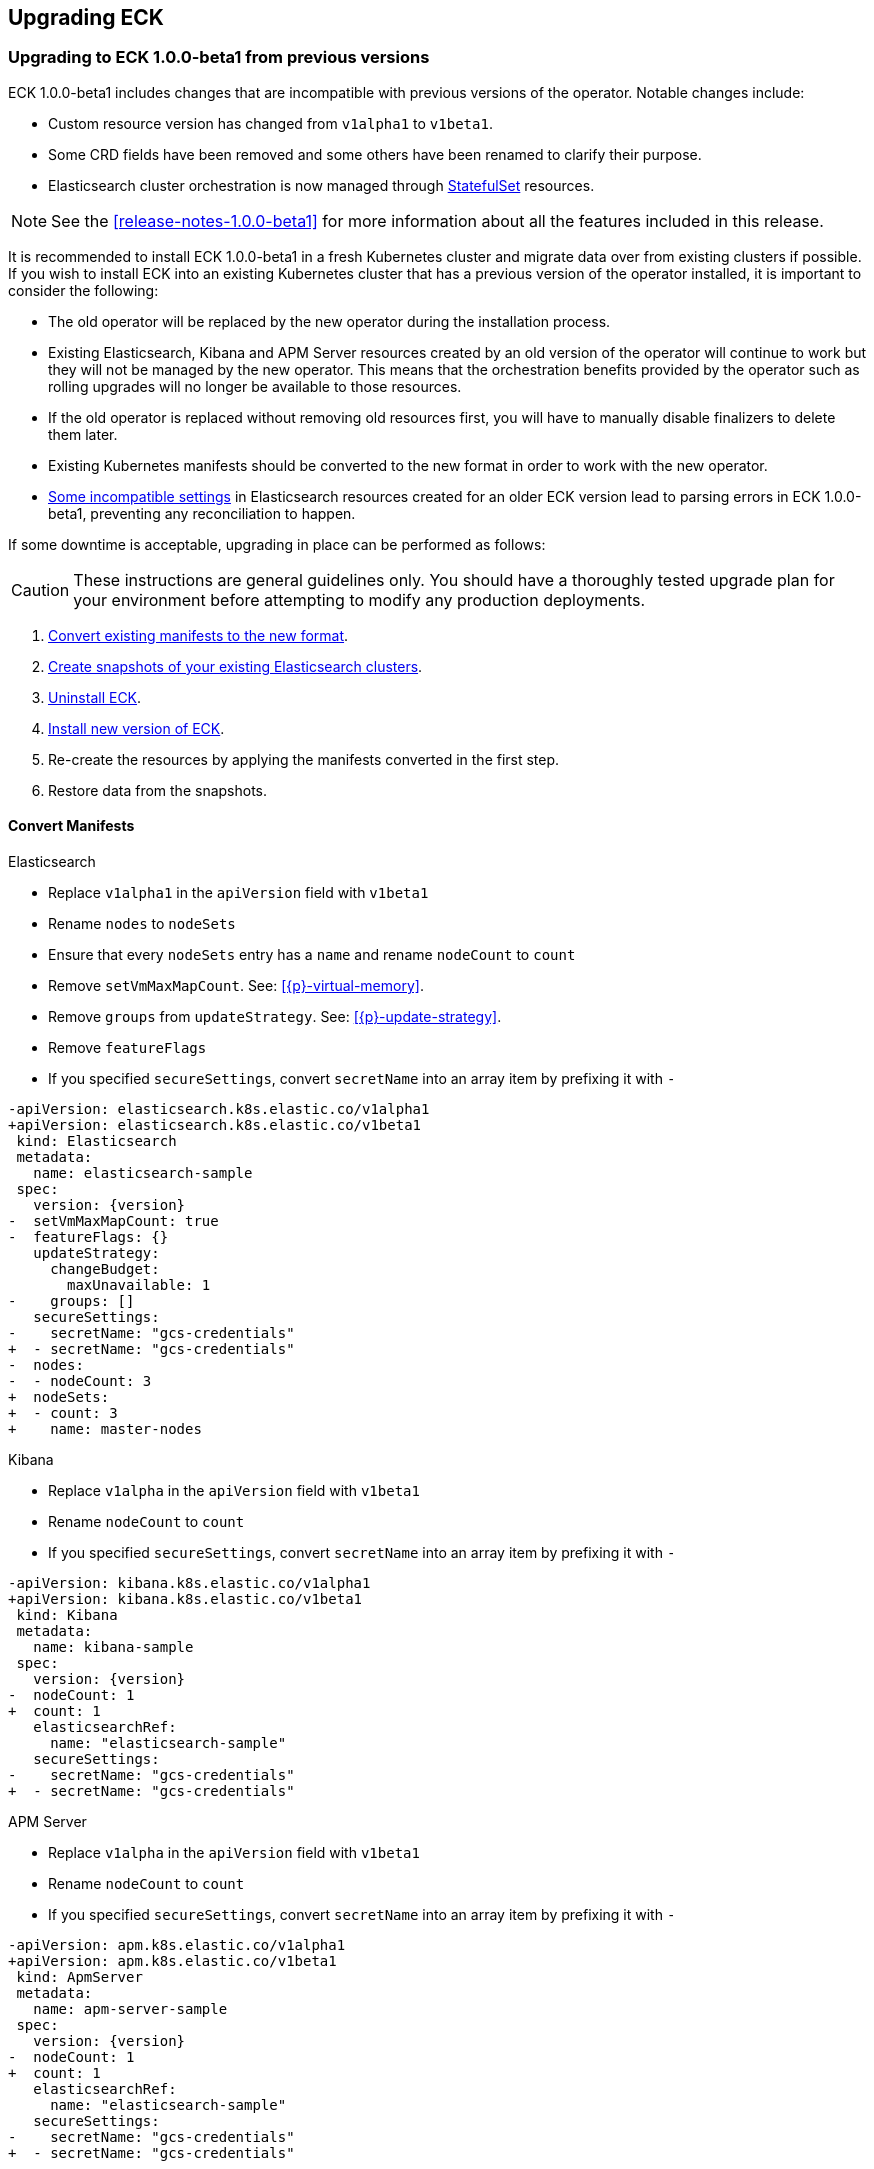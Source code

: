 ifdef::env-github[]
****
link:https://www.elastic.co/guide/en/cloud-on-k8s/master/k8s-upgrading-eck.html[View this document on the Elastic website]
****
endif::[]
[id="{p}-upgrading-eck"]
== Upgrading ECK

[float]
[id="{p}-upgrade-to-v1beta1"]
=== Upgrading to ECK 1.0.0-beta1 from previous versions

ECK 1.0.0-beta1 includes changes that are incompatible with previous versions of the operator. Notable changes include:

- Custom resource version has changed from `v1alpha1` to `v1beta1`.
- Some CRD fields have been removed and some others have been renamed to clarify their purpose.
- Elasticsearch cluster orchestration is now managed through link:https://kubernetes.io/docs/concepts/workloads/controllers/statefulset/[StatefulSet] resources.

NOTE: See the <<release-notes-1.0.0-beta1>> for more information about all the features included in this release.

It is recommended to install ECK 1.0.0-beta1 in a fresh Kubernetes cluster and migrate data over from existing clusters if possible. If you wish to install ECK into an existing Kubernetes cluster that has a previous version of the operator installed, it is important to consider the following:

- The old operator will be replaced by the new operator during the installation process.
- Existing Elasticsearch, Kibana and APM Server resources created by an old version of the operator will continue to work but they will not be managed by the new operator. This means that the orchestration benefits provided by the operator such as rolling upgrades will no longer be available to those resources.
- If the old operator is replaced without removing old resources first, you will have to manually disable finalizers to delete them later.
- Existing Kubernetes manifests should be converted to the new format in order to work with the new operator.
- link:https://github.com/elastic/cloud-on-k8s/issues/2039[Some incompatible settings] in Elasticsearch resources created for an older ECK version lead to parsing errors in ECK 1.0.0-beta1, preventing any reconciliation to happen.

If some downtime is acceptable, upgrading in place can be performed as follows:

CAUTION: These instructions are general guidelines only. You should have a thoroughly tested upgrade plan for your environment before attempting to modify any production deployments.

. <<{p}-convert-manifests,Convert existing manifests to the new format>>.
. link:https://www.elastic.co/guide/en/cloud-on-k8s/0.9/k8s-snapshot.html[Create snapshots of your existing Elasticsearch clusters].
. link:https://www.elastic.co/guide/en/cloud-on-k8s/0.9/k8s-uninstall.html[Uninstall ECK].
. link:https://www.elastic.co/guide/en/cloud-on-k8s/current/k8s-quickstart.html[Install new version of ECK].
. Re-create the resources by applying the manifests converted in the first step.
. Restore data from the snapshots.

[float]
[id="{p}-convert-manifests"]
==== Convert Manifests

.Elasticsearch
* Replace `v1alpha1` in the `apiVersion` field with `v1beta1`
* Rename `nodes` to `nodeSets`
* Ensure that every `nodeSets` entry has a `name` and rename `nodeCount` to `count`
* Remove `setVmMaxMapCount`. See: <<{p}-virtual-memory>>.
* Remove `groups` from `updateStrategy`. See: <<{p}-update-strategy>>.
* Remove `featureFlags`
* If you specified `secureSettings`, convert `secretName` into an array item by prefixing it with `-`

[source,patch,subs="attributes"]
----
-apiVersion: elasticsearch.k8s.elastic.co/v1alpha1
+apiVersion: elasticsearch.k8s.elastic.co/v1beta1
 kind: Elasticsearch
 metadata:
   name: elasticsearch-sample
 spec:
   version: {version}
-  setVmMaxMapCount: true
-  featureFlags: {}
   updateStrategy:
     changeBudget:
       maxUnavailable: 1
-    groups: []
   secureSettings:
-    secretName: "gcs-credentials"
+  - secretName: "gcs-credentials"
-  nodes:
-  - nodeCount: 3
+  nodeSets:
+  - count: 3
+    name: master-nodes
----


.Kibana
* Replace `v1alpha` in the `apiVersion` field with `v1beta1`
* Rename `nodeCount` to `count`
* If you specified `secureSettings`, convert `secretName` into an array item by prefixing it with `-`

[source,patch,subs="attributes"]
----
-apiVersion: kibana.k8s.elastic.co/v1alpha1
+apiVersion: kibana.k8s.elastic.co/v1beta1
 kind: Kibana
 metadata:
   name: kibana-sample
 spec:
   version: {version}
-  nodeCount: 1
+  count: 1
   elasticsearchRef:
     name: "elasticsearch-sample"
   secureSettings:
-    secretName: "gcs-credentials"
+  - secretName: "gcs-credentials"
----


.APM Server
* Replace `v1alpha` in the `apiVersion` field with `v1beta1`
* Rename `nodeCount` to `count`
* If you specified `secureSettings`, convert `secretName` into an array item by prefixing it with `-`

[source,patch,subs="attributes"]
----
-apiVersion: apm.k8s.elastic.co/v1alpha1
+apiVersion: apm.k8s.elastic.co/v1beta1
 kind: ApmServer
 metadata:
   name: apm-server-sample
 spec:
   version: {version}
-  nodeCount: 1
+  count: 1
   elasticsearchRef:
     name: "elasticsearch-sample"
   secureSettings:
-    secretName: "gcs-credentials"
+  - secretName: "gcs-credentials"
----

[float]
[id="{p}-1.0.0-beta1-backwards-compatibility"]
==== Backwards compatibility

The 1.0.0-beta version of the operator does not delete resources created by older versions of the operator, but it also does not manage them. Attempting to delete resources created with a 0.9.0 version will hang if ECK 1.0.0-beta1 is running. To unblock the deletion, remove any registered finalizer from the resource (substituting the correct name for `quickstart`):

[source,sh]
----
kubectl patch elasticsearch quickstart --patch '{"metadata": {"finalizers": []}}' --type=merge
kubectl patch kibana quickstart --patch '{"metadata": {"finalizers": []}}' --type=merge
kubectl patch apmserver quickstart --patch '{"metadata": {"finalizers": []}}' --type=merge
----
